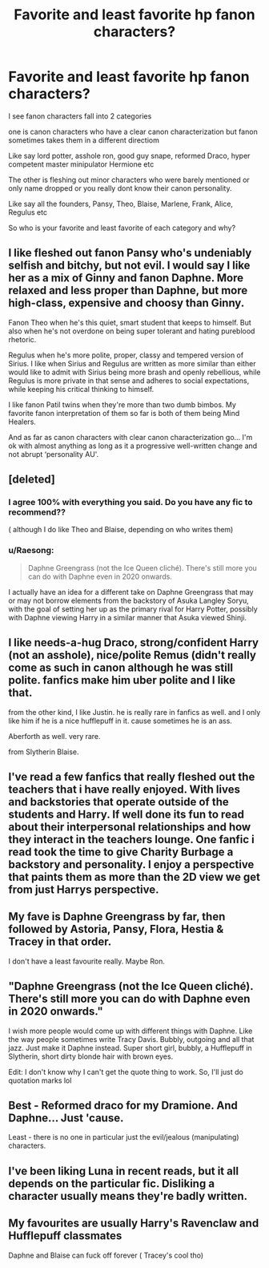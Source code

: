 #+TITLE: Favorite and least favorite hp fanon characters?

* Favorite and least favorite hp fanon characters?
:PROPERTIES:
:Author: literaltrashgoblin
:Score: 6
:DateUnix: 1602173509.0
:DateShort: 2020-Oct-08
:FlairText: Discussion
:END:
I see fanon characters fall into 2 categories

one is canon characters who have a clear canon characterization but fanon sometimes takes them in a different directiom

Like say lord potter, asshole ron, good guy snape, reformed Draco, hyper competent master minipulator Hermione etc

The other is fleshing out minor characters who were barely mentioned or only name dropped or you really dont know their canon personality.

Like say all the founders, Pansy, Theo, Blaise, Marlene, Frank, Alice, Regulus etc

So who is your favorite and least favorite of each category and why?


** I like fleshed out fanon Pansy who's undeniably selfish and bitchy, but not evil. I would say I like her as a mix of Ginny and fanon Daphne. More relaxed and less proper than Daphne, but more high-class, expensive and choosy than Ginny.

Fanon Theo when he's this quiet, smart student that keeps to himself. But also when he's not overdone on being super tolerant and hating pureblood rhetoric.

Regulus when he's more polite, proper, classy and tempered version of Sirius. I like when Sirius and Regulus are written as more similar than either would like to admit with Sirius being more brash and openly rebellious, while Regulus is more private in that sense and adheres to social expectations, while keeping his critical thinking to himself.

I like fanon Patil twins when they're more than two dumb bimbos. My favorite fanon interpretation of them so far is both of them being Mind Healers.

And as far as canon characters with clear canon characterization go... I'm ok with almost anything as long as it a progressive well-written change and not abrupt ‘personality AU'.
:PROPERTIES:
:Author: EusebiaRei
:Score: 6
:DateUnix: 1602193124.0
:DateShort: 2020-Oct-09
:END:


** [deleted]
:PROPERTIES:
:Score: 12
:DateUnix: 1602174286.0
:DateShort: 2020-Oct-08
:END:

*** I agree 100% with everything you said. Do you have any fic to recommend??

( although I do like Theo and Blaise, depending on who writes them)
:PROPERTIES:
:Author: Zeivira
:Score: 3
:DateUnix: 1602184284.0
:DateShort: 2020-Oct-08
:END:


*** u/Raesong:
#+begin_quote
  Daphne Greengrass (not the Ice Queen cliché). There's still more you can do with Daphne even in 2020 onwards.
#+end_quote

I actually have an idea for a different take on Daphne Greengrass that may or may not borrow elements from the backstory of Asuka Langley Soryu, with the goal of setting her up as the primary rival for Harry Potter, possibly with Daphne viewing Harry in a similar manner that Asuka viewed Shinji.
:PROPERTIES:
:Author: Raesong
:Score: 2
:DateUnix: 1602175462.0
:DateShort: 2020-Oct-08
:END:


** I like needs-a-hug Draco, strong/confident Harry (not an asshole), nice/polite Remus (didn't really come as such in canon although he was still polite. fanfics make him uber polite and I like that.

from the other kind, I like Justin. he is really rare in fanfics as well. and I only like him if he is a nice hufflepuff in it. cause sometimes he is an ass.

Aberforth as well. very rare.

from Slytherin Blaise.
:PROPERTIES:
:Author: nyajinsky
:Score: 3
:DateUnix: 1602193495.0
:DateShort: 2020-Oct-09
:END:


** I've read a few fanfics that really fleshed out the teachers that i have really enjoyed. With lives and backstories that operate outside of the students and Harry. If well done its fun to read about their interpersonal relationships and how they interact in the teachers lounge. One fanfic i read took the time to give Charity Burbage a backstory and personality. I enjoy a perspective that paints them as more than the 2D view we get from just Harrys perspective.
:PROPERTIES:
:Author: lezliemay
:Score: 3
:DateUnix: 1602182406.0
:DateShort: 2020-Oct-08
:END:


** My fave is Daphne Greengrass by far, then followed by Astoria, Pansy, Flora, Hestia & Tracey in that order.

I don't have a least favourite really. Maybe Ron.
:PROPERTIES:
:Author: Nepperoni289
:Score: 2
:DateUnix: 1602174420.0
:DateShort: 2020-Oct-08
:END:


** "Daphne Greengrass (not the Ice Queen cliché). There's still more you can do with Daphne even in 2020 onwards."

I wish more people would come up with different things with Daphne. Like the way people sometimes write Tracy Davis. Bubbly, outgoing and all that jazz. Just make it Daphne instead. Super short girl, bubbly, a Hufflepuff in Slytherin, short dirty blonde hair with brown eyes.

Edit: I don't know why I can't get the quote thing to work. So, I'll just do quotation marks lol
:PROPERTIES:
:Author: josht198712
:Score: 2
:DateUnix: 1602202489.0
:DateShort: 2020-Oct-09
:END:


** Best - Reformed draco for my Dramione. And Daphne... Just 'cause.

Least - there is no one in particular just the evil/jealous (manipulating) characters.
:PROPERTIES:
:Author: Grouchy_Baby
:Score: 1
:DateUnix: 1602174214.0
:DateShort: 2020-Oct-08
:END:


** I've been liking Luna in recent reads, but it all depends on the particular fic. Disliking a character usually means they're badly written.
:PROPERTIES:
:Author: gwa_is_amazing
:Score: 1
:DateUnix: 1602225918.0
:DateShort: 2020-Oct-09
:END:


** My favourites are usually Harry's Ravenclaw and Hufflepuff classmates

Daphne and Blaise can fuck off forever ( Tracey's cool tho)
:PROPERTIES:
:Author: Bleepbloopbotz2
:Score: 1
:DateUnix: 1602175218.0
:DateShort: 2020-Oct-08
:END:
